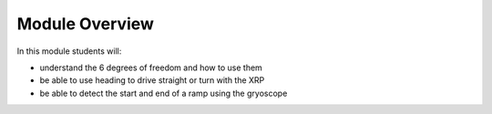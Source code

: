 Module Overview 
===============

In this module students will:

* understand the 6 degrees of freedom and how to use them
* be able to use heading to drive straight or turn with the XRP
* be able to detect the start and end of a ramp using the gryoscope 